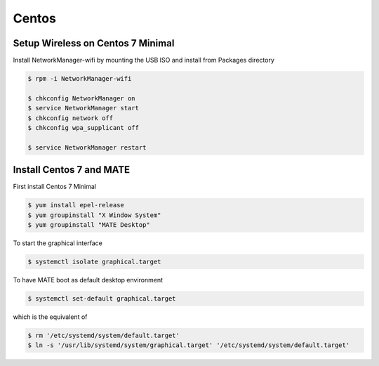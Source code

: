 Centos
======

Setup Wireless on Centos 7 Minimal
----------------------------------

Install NetworkManager-wifi by mounting the USB ISO and install from Packages directory

.. code-block:: shell

   $ rpm -i NetworkManager-wifi

   $ chkconfig NetworkManager on
   $ service NetworkManager start
   $ chkconfig network off
   $ chkconfig wpa_supplicant off

   $ service NetworkManager restart


Install Centos 7 and MATE
-------------------------

First install Centos 7 Minimal

.. code-block:: shell

   $ yum install epel-release
   $ yum groupinstall "X Window System"
   $ yum groupinstall "MATE Desktop"

To start the graphical interface

.. code-block:: shell

   $ systemctl isolate graphical.target

To have MATE boot as default desktop environment

.. code-block:: shell

   $ systemctl set-default graphical.target

which is the equivalent of

.. code-block:: shell

   $ rm '/etc/systemd/system/default.target'
   $ ln -s '/usr/lib/systemd/system/graphical.target' '/etc/systemd/system/default.target'
